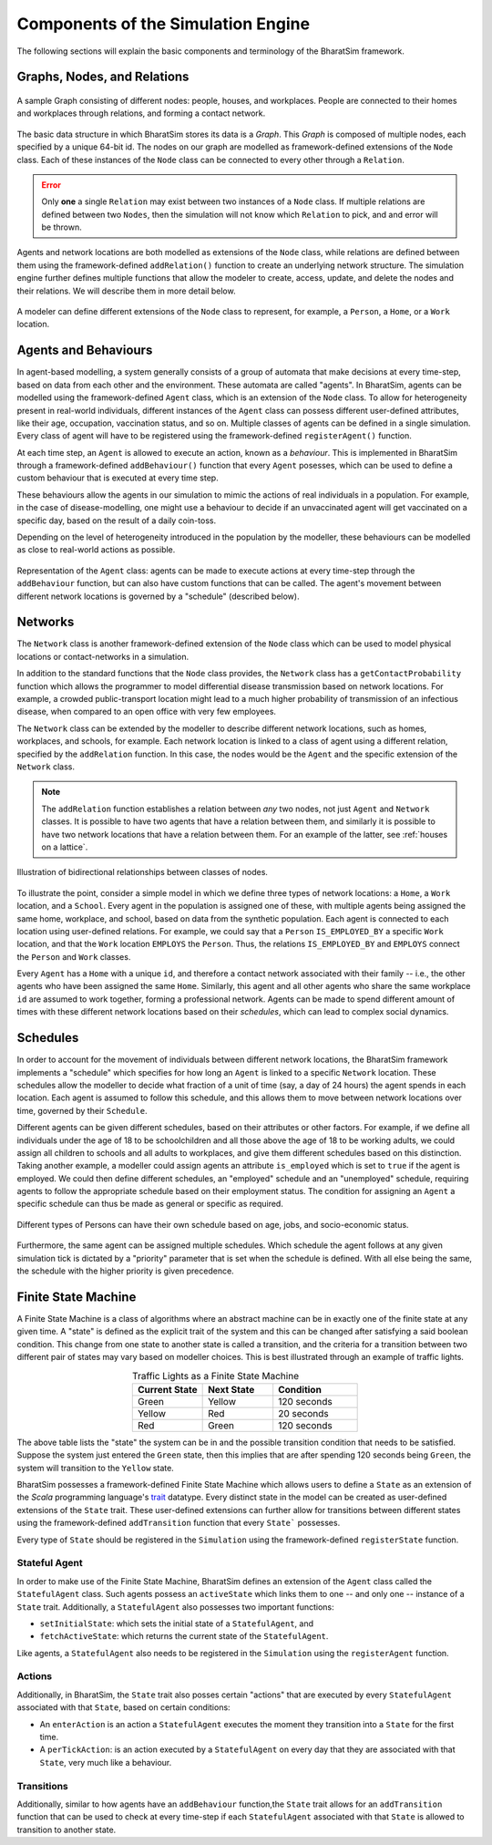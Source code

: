 Components of the Simulation Engine
===================================

The following sections will explain the basic components and terminology of the BharatSim framework.


Graphs, Nodes, and Relations
----------------------------

.. figure:: _static/images/FSM_network.png
  :align: center
  :width: 900px
  :figclass: align-center

  A sample Graph consisting of different nodes: people, houses, and workplaces. People are connected to their homes and workplaces through relations, and forming a contact network.


The basic data structure in which BharatSim stores its data is a `Graph`. This `Graph` is composed of multiple nodes, each specified by a unique 64-bit id. The nodes on our graph are modelled as framework-defined extensions of the ``Node`` class. Each of these instances of the ``Node`` class can be connected to every other through a ``Relation``.

.. error::
  Only **one** a single ``Relation`` may exist between two instances of a ``Node`` class. If multiple relations are defined between two ``Nodes``, then the simulation will not know which ``Relation`` to pick, and and error will be thrown.

  ..
    TODO: Add the explicit error that is thrown when multiple relations are defined between two classes of nodes.


Agents and network locations are both modelled as extensions of the ``Node`` class, while relations are defined between them using the framework-defined ``addRelation()`` function to create an underlying network structure. The simulation engine further defines multiple functions that allow the modeler to create, access, update, and delete the nodes and their relations. We will describe them in more detail below.


.. figure:: _static/images/FSM_class.png
  :align: center
  :width: 900px
  :figclass: align-center

  A modeler can define different extensions of the ``Node`` class to represent, for example, a ``Person``, a ``Home``, or a ``Work`` location.


Agents and Behaviours
---------------------

In agent-based modelling, a system generally consists of a group of automata that make decisions at every time-step, based on data from each other and the environment. These automata are called "agents". In BharatSim, agents can be modelled using the framework-defined ``Agent`` class, which is an extension of the ``Node`` class. To allow for heterogeneity present in real-world individuals, different instances of the ``Agent`` class can possess different user-defined attributes, like their age, occupation, vaccination status, and so on. Multiple classes of agents can be defined in a single simulation. Every class of agent will have to be registered using the framework-defined ``registerAgent()`` function.

At each time step, an ``Agent`` is allowed to execute an action, known as a *behaviour*. This is implemented in BharatSim through a framework-defined ``addBehaviour()`` function that every ``Agent`` posesses, which can be used to define a custom behaviour that is executed at every time step.

These behaviours allow the agents in our simulation to mimic the actions of real individuals in a population.  For example, in the case of disease-modelling, one might use a behaviour to decide if an unvaccinated agent will get vaccinated on a specific day, based on  the result of a daily coin-toss.

Depending on the level of heterogeneity introduced in the population by the modeller, these behaviours can be modelled as close to real-world actions as possible.

.. figure:: _static/images/FSM_Person.png
  :align: center
  :width: 900px
  :figclass: align-center

  Representation of the ``Agent`` class: agents can be made to execute actions at every time-step through the ``addBehaviour`` function, but can also have custom functions that can be called. The agent's movement between different network locations is governed by a "schedule" (described below).


Networks
--------

The ``Network`` class is another framework-defined extension of the ``Node`` class which can be used to model physical locations or contact-networks in a simulation.

In addition to the standard functions that the ``Node`` class provides, the ``Network`` class has a ``getContactProbability`` function which allows the programmer to model differential disease transmission based on network locations. For example, a crowded public-transport location might lead to a much higher probability of transmission of an infectious disease, when compared to an open office with very few employees.

The ``Network`` class can be extended by the modeller to describe different network locations, such as homes, workplaces, and schools, for example. Each network location is linked to a class of agent using a different relation, specified by the ``addRelation`` function. In this case, the nodes would be the ``Agent`` and the specific extension of the ``Network`` class.

.. note::
  The ``addRelation`` function establishes a relation between *any* two nodes, not just ``Agent`` and ``Network`` classes. It is possible to have two agents that have a relation between them, and similarly it is possible to have two network locations that have a relation between them. For an example of the latter, see :ref:`houses on a lattice`.

.. figure:: _static/images/FSM_relations.png
  :align: center
  :width: 900px
  :figclass: align-center

  Illustration of bidirectional relationships between classes of nodes.

To illustrate the point, consider a simple model in which we define three types of network locations: a ``Home``, a ``Work`` location, and a ``School``. Every agent in the population is assigned one of these, with multiple agents being assigned the same home, workplace, and school, based on data from the synthetic population. Each agent is connected to each location using user-defined relations. For example, we could say that a ``Person`` ``IS_EMPLOYED_BY`` a specific ``Work`` location, and that the ``Work`` location ``EMPLOYS`` the ``Person``. Thus, the relations ``IS_EMPLOYED_BY`` and ``EMPLOYS`` connect the ``Person`` and ``Work`` classes.

Every ``Agent`` has a ``Home`` with a unique ``id``, and therefore a contact network associated with their family -- i.e., the other agents who have been assigned the same ``Home``. Similarly, this agent and all other agents who share the same workplace ``id`` are assumed to work together, forming a professional network. Agents can be made to spend different amount of times with these different network locations based on their `schedules`, which can lead to complex social dynamics.


Schedules
---------

In order to account for the movement of individuals between different network locations, the BharatSim framework implements a "schedule" which specifies for how long an ``Agent`` is linked to a specific ``Network`` location. These schedules allow the modeller to decide what fraction of a unit of time (say, a day of 24 hours) the agent spends in each location. Each agent is assumed to follow this schedule, and this allows them to move between network locations over time, governed by their ``Schedule``.

Different agents can be given different schedules, based on their attributes or other factors. For example, if we define all individuals under the age of 18 to be schoolchildren and all those above the age of 18 to be working adults, we could assign all children to schools and all adults to workplaces, and give them different schedules based on this distinction. Taking another example, a modeller could assign agents an attribute ``is_employed`` which is set to ``true`` if the agent is employed. We could then define different schedules, an "employed" schedule and an "unemployed" schedule, requiring agents to follow the appropriate schedule based on their employment status. The condition for assigning an ``Agent`` a specific schedule can thus be made as general or specific as required.

.. figure:: _static/images/FSM_customSch.png
  :align: center
  :width: 900px
  :figclass: align-center

  Different types of Persons can have their own schedule based on age, jobs, and socio-economic status.

Furthermore, the same agent can be assigned multiple schedules. Which schedule the agent follows at any given simulation tick is dictated by a "priority" parameter that is set when the schedule is defined. With all else being the same, the schedule with the higher priority is given precedence.


Finite State Machine
--------------------

A Finite State Machine is a class of algorithms where an abstract machine can be in exactly one of the finite state at any given time. A "state" is defined as the explicit trait of the system and this can be changed after satisfying a said boolean condition. This change from one state to another state is called a transition, and the criteria for a transition between two different pair of states may vary based on modeller choices. This is best illustrated through an example of traffic lights.

.. list-table:: Traffic Lights as a Finite State Machine
   :align: center
   :widths: 25 25 30
   :header-rows: 1

   * - Current State
     - Next State
     - Condition
   * - Green
     - Yellow
     - 120 seconds
   * - Yellow
     - Red
     - 20 seconds
   * - Red
     - Green
     - 120 seconds

The above table lists the "state" the system can be in and the possible transition condition that needs to be satisfied. Suppose the system just entered the ``Green`` state, then this implies that are after spending 120 seconds being ``Green``, the system will transition to the ``Yellow`` state.

BharatSim possesses a framework-defined Finite State Machine which allows users to define a ``State`` as an extension of the `Scala` programming language's `trait <https://docs.scala-lang.org/tour/traits.html>`_ datatype. Every distinct state in the model can be created as user-defined extensions of the ``State`` trait. These user-defined extensions can further allow for transitions between different states using the framework-defined ``addTransition`` function that every ``State``` possesses.

Every type of ``State`` should be registered in the ``Simulation`` using the framework-defined ``registerState`` function.

..
  TODO: Add example of a schedule here. Talk about different ticks, etc.


Stateful Agent
^^^^^^^^^^^^^^

In order to make use of the Finite State Machine, BharatSim defines an extension of the ``Agent`` class called the ``StatefulAgent`` class. Such agents possess an ``activeState`` which links them to one -- and only one -- instance of a ``State`` trait. Additionally, a ``StatefulAgent`` also possesses two important functions:

- ``setInitialState``: which sets the initial state of a ``StatefulAgent``, and
- ``fetchActiveState``: which returns the current state of the ``StatefulAgent``.

Like agents, a ``StatefulAgent`` also needs to be registered in the ``Simulation`` using the ``registerAgent`` function.

Actions
^^^^^^^

Additionally, in BharatSim, the ``State`` trait also posses certain "actions" that are executed by every ``StatefulAgent`` associated with that ``State``, based on certain conditions:

- An ``enterAction`` is an action a ``StatefulAgent`` executes the moment they transition into a ``State`` for the first time.
- A ``perTickAction``: is an action executed by a ``StatefulAgent`` on every day that they are associated with that ``State``, very much like a behaviour.

Transitions
^^^^^^^^^^^

Additionally, similar to how agents have an ``addBehaviour`` function,the ``State`` trait allows for an ``addTransition`` function that can be used to check at every time-step if each ``StatefulAgent``  associated with that ``State`` is allowed to transition to another state.
